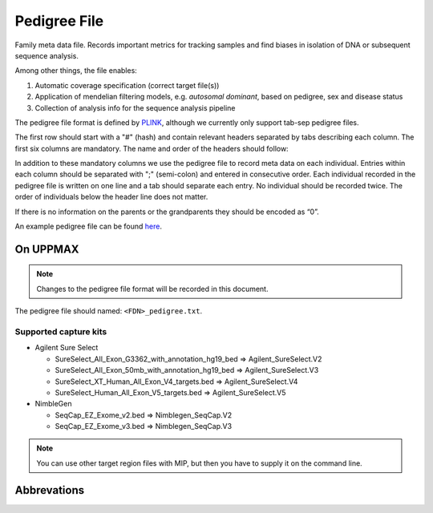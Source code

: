 Pedigree File
=============

Family meta data file. Records important metrics for tracking samples and find biases in 
isolation of DNA or subsequent sequence analysis.

Among other things, the file enables:

1. Automatic coverage specification (correct target file(s))

2. Application of mendelian filtering models, e.g. `autosomal dominant`, based on pedigree, sex and disease status

3. Collection of analysis info for the sequence analysis pipeline 

The pedigree file format is defined by `PLINK`_, although we currently only support tab-sep pedigree files. 

The first row should start with a "#" (hash) and contain relevant headers separated by tabs describing each column.
The first six columns are mandatory. The name and order of the headers should follow:

.. csv-table:: Mandatory Columns
  :header-rows: 1
  :widths: 1 1 4
  :file: tables/pedigree_file_mandatory_columns.csv

In addition to these mandatory columns we use the pedigree file to record meta data on each individual.
Entries within each column should be separated with ";" (semi-colon) and entered in consecutive order.  
Each individual recorded in the pedigree file is written on one line and a tab should 
separate each entry. No individual should be recorded twice. The order of individuals below
the header line does not matter.

If there is no information on the parents or the grandparents they should be encoded as “0”. 

An example pedigree file can be found `here`_.

On UPPMAX
---------
.. note::
 Changes to the pedigree file format will be recorded in this document.

The pedigree file should named: ``<FDN>_pedigree.txt``.

.. csv-table:: Additional columns in the pedigree file
  :header-rows: 1
  :file: tables/pedigree_file_optional_columns.csv


Supported capture kits
^^^^^^^^^^^^^^^^^^^^^^^

* Agilent Sure Select

  * SureSelect_All_Exon_G3362_with_annotation_hg19_bed => Agilent_SureSelect.V2
  * SureSelect_All_Exon_50mb_with_annotation_hg19_bed => Agilent_SureSelect.V3
  * SureSelect_XT_Human_All_Exon_V4_targets.bed => Agilent_SureSelect.V4
  * SureSelect_Human_All_Exon_V5_targets.bed => Agilent_SureSelect.V5

* NimbleGen

  * SeqCap_EZ_Exome_v2.bed => Nimblegen_SeqCap.V2
  * SeqCap_EZ_Exome_v3.bed => Nimblegen_SeqCap.V3

.. note::
 You can use other target region files with MIP, but then you have to supply it on the command line.


Abbrevations
--------------
.. csv-table:: 
  :header-rows: 1
  :file: tables/pedigree_file_abbreviations.csv


.. _PLINK: http://pngu.mgh.harvard.edu/~purcell/plink/data.shtml
.. _here: https://github.com/henrikstranneheim/MIP/blob/develop/templates/1_pedigree.txt
